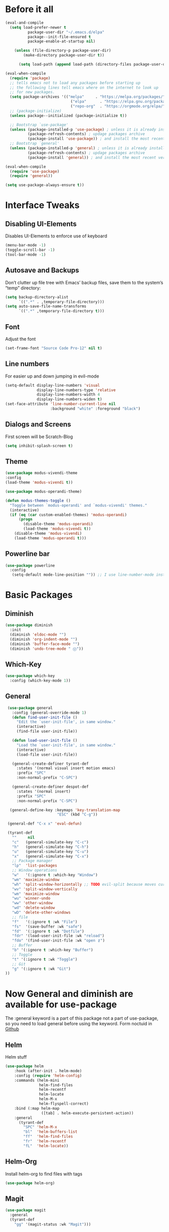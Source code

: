 #+STARTUP: content
* Before it all
#+BEGIN_SRC emacs-lisp
(eval-and-compile
  (setq load-prefer-newer t
          package-user-dir "~/.emacs.d/elpa"
          package--init-file-ensured t
          package-enable-at-startup nil)

    (unless (file-directory-p package-user-dir)
        (make-directory package-user-dir t))

      (setq load-path (append load-path (directory-files package-user-dir t "^[^.]" t))))

(eval-when-compile
  (require 'package)
  ;; tells emacs not to load any packages before starting up
  ;; the following lines tell emacs where on the internet to look up
  ;; for new packages.
  (setq package-archives '(("melpa"     . "https://melpa.org/packages/")
                             ("elpa"      . "https://elpa.gnu.org/packages/")
                             ("repo-org"  . "https://orgmode.org/elpa/")))
  ;; (package-initialize)
  (unless package--initialized (package-initialize t))

  ;; Bootstrap `use-package'
  (unless (package-installed-p 'use-package) ; unless it is already installed
          (package-refresh-contents) ; updage packages archive
          (package-install 'use-package)) ; and install the most recent version of use-package
  ;; Bootstrap `general'
  (unless (package-installed-p 'general) ; unless it is already installed
          (package-refresh-contents) ; updage packages archive
          (package-install 'general)) ; and install the most recent version of general

(eval-when-compile
  (require 'use-package)
  (require 'general))

(setq use-package-always-ensure t))
#+END_SRC

* Interface Tweaks
** Disabling UI-Elements
Disables UI-Elements to enforce use of keyboard
#+BEGIN_SRC emacs-lisp
(menu-bar-mode -1)
(toggle-scroll-bar -1)
(tool-bar-mode -1)
#+END_SRC
** Autosave and Backups
Don’t clutter up file tree with Emacs’ backup files, save them to the system’s “temp” directory:
#+BEGIN_SRC emacs-lisp
    (setq backup-directory-alist
          `((".*" . ,temporary-file-directory)))
    (setq auto-save-file-name-transforms
          `((".*" ,temporary-file-directory t)))
#+END_SRC
** Font
   Adjust the font
   #+BEGIN_SRC emacs-lisp
   (set-frame-font "Source Code Pro-12" nil t)
   #+END_SRC
** Line numbers
For easier up and down jumping in evil-mode
#+BEGIN_SRC emacs-lisp
(setq-default display-line-numbers 'visual
              display-line-numbers-type 'relative
              display-line-numbers-width 4
              display-line-numbers-widen t)
(set-face-attribute 'line-number-current-line nil
                    :background "white" :foreground "black")
#+END_SRC
** Dialogs and Screens
First screen will be Scratch-Blog
#+BEGIN_SRC emacs-lisp
   (setq inhibit-splash-screen t)
#+END_SRC
** Theme
#+BEGIN_SRC emacs-lisp
  (use-package modus-vivendi-theme
  :config
  (load-theme 'modus-vivendi t))

  (use-package modus-operandi-theme)

  (defun modus-themes-toggle ()
    "Toggle between `modus-operandi' and `modus-vivendi' themes."
    (interactive)
    (if (eq (car custom-enabled-themes) 'modus-operandi)
        (progn
          (disable-theme 'modus-operandi)
          (load-theme 'modus-vivendi t))
      (disable-theme 'modus-vivendi)
      (load-theme 'modus-operandi t)))
#+END_SRC
** Powerline bar
#+BEGIN_SRC emacs-lisp
(use-package powerline
  :config
   (setq-default mode-line-position "")) ;; I use line-number-mode instead
#+END_SRC
* Basic Packages
** Diminish
#+begin_src emacs-lisp
(use-package diminish
  :init
  (diminish 'eldoc-mode "")
  (diminish 'org-indent-mode "")
  (diminish 'buffer-face-mode "")
  (diminish 'undo-tree-mode " Ⓤ"))
#+end_src
** Which-Key
#+BEGIN_SRC emacs-lisp
  (use-package which-key
    :config (which-key-mode 1))
#+END_SRC
** General
#+begin_src emacs-lisp
   (use-package general
     :config (general-override-mode 1)
     (defun find-user-init-file ()
       "Edit the `user-init-file', in same window."
       (interactive)
       (find-file user-init-file))

     (defun load-user-init-file ()
       "Load the `user-init-file', in same window."
       (interactive)
       (load-file user-init-file))

     (general-create-definer tyrant-def
       :states '(normal visual insert motion emacs)
       :prefix "SPC"
       :non-normal-prefix "C-SPC")

     (general-create-definer despot-def
       :states '(normal insert)
       :prefix "SPC"
       :non-normal-prefix "C-SPC")

    (general-define-key :keymaps 'key-translation-map
                         "ESC" (kbd "C-g"))

   (general-def "C-x x" 'eval-defun)

   (tyrant-def
     ""     nil
     "c"   (general-simulate-key "C-c")
     "h"   (general-simulate-key "C-h")
     "u"   (general-simulate-key "C-u")
     "x"   (general-simulate-key "C-x")
     ;; Package manager
     "lp"  'list-packages
     ;; Window operations
     "w"   '(:ignore t :which-key "Window")
     "wm" 'maximize-window
     "wh" 'split-window-horizontally ;; TODO evil-split because moves cursor is nice - probably both h and H
     "wv" 'split-window-vertically
     "wm" 'maximize-window
     "wu" 'winner-undo
     "ww" 'other-window
     "wd" 'delete-window
     "wD" 'delete-other-windows
     ;; file
     "f"   '(:ignore t :wk "File")
     "fs"  '(save-buffer :wk "safe")
     "fd"  '(:ignore t :wk "Dotfile")
     "fdr" '(load-user-init-file :wk "reload")
     "fdo" '(find-user-init-file :wk "open ⚷")
     ;; Buffer
     "b" '(:ignore t :which-key "Buffer")
     ;; Toggle
     "t" '(:ignore t :wk "Toggle")
     ;; Git
     "g" '(:ignore t :wk "Git")
  ))
#+end_src
* Now General and diminish are available for use-package
The :general keyword is a part of this package not a part of use-package, so you need to load general before using the keyword.
Form noctuid in [[https://github.com/noctuid/general.el/issues/91#issuecomment-401544514][Github]]
** Helm
Helm stuff
#+BEGIN_SRC emacs-lisp
(use-package helm
    :hook (after-init . helm-mode)
    :config (require 'helm-config)
    :commands (helm-mini
               helm-find-files
               helm-recentf
               helm-locate
               helm-M-x
               helm-flyspell-correct)
    :bind (:map helm-map
                ([tab] . helm-execute-persistent-action))
    :general
      (tyrant-def
        "SPC" 'helm-M-x
        "bl"  'helm-buffers-list
        "ff"  'helm-find-files
        "fr"  'helm-recentf
        "fL"  'helm-locate))
#+END_SRC
** Helm-Org
Install helm-org to find files with tags
#+BEGIN_SRC emacs-lisp
  (use-package helm-org)
#+END_SRC
** Magit
#+BEGIN_SRC emacs-lisp
  (use-package magit
    :general
    (tyrant-def
      "gg" '(magit-status :wk "Magit")))
#+END_SRC
** Evil-Magit
#+BEGIN_SRC emacs-lisp
  (use-package evil-magit
    :after magit evil)
#+END_SRC
** Adding Treemacs
According from following blog i chosed following src
#+BEGIN_SRC emacs-lisp
  (use-package treemacs
    :ensure t
    :defer t
    :init
    (with-eval-after-load 'winum
      (define-key winum-keymap (kbd "M-0") #'treemacs-select-window))
    :config
    (progn
      (setq treemacs-collapse-dirs                 (if treemacs-python-executable 3 0)
            treemacs-deferred-git-apply-delay      0.5
            treemacs-directory-name-transformer    #'identity
            treemacs-display-in-side-window        t
            treemacs-eldoc-display                 t
            treemacs-file-event-delay              5000
            treemacs-file-extension-regex          treemacs-last-period-regex-value
            treemacs-file-follow-delay             0.2
            treemacs-file-name-transformer         #'identity
            treemacs-follow-after-init             t
            treemacs-git-command-pipe              ""
            treemacs-goto-tag-strategy             'refetch-index
            treemacs-indentation                   2
            treemacs-indentation-string            " "
            treemacs-is-never-other-window         nil
            treemacs-max-git-entries               5000
            treemacs-missing-project-action        'ask
            treemacs-move-forward-on-expand        nil
            treemacs-no-png-images                 nil
            treemacs-no-delete-other-windows       t
            treemacs-project-follow-cleanup        nil
            treemacs-persist-file                  (expand-file-name ".cache/treemacs-persist" user-emacs-directory)
            treemacs-position                      'left
            treemacs-recenter-distance             0.1
            treemacs-recenter-after-file-follow    nil
            treemacs-recenter-after-tag-follow     nil
            treemacs-recenter-after-project-jump   'always
            treemacs-recenter-after-project-expand 'on-distance
            treemacs-show-cursor                   nil
            treemacs-show-hidden-files             t
            treemacs-silent-filewatch              nil
            treemacs-silent-refresh                nil
            treemacs-sorting                       'alphabetic-asc
            treemacs-space-between-root-nodes      t
            treemacs-tag-follow-cleanup            t
            treemacs-tag-follow-delay              1.5
            treemacs-user-mode-line-format         nil
            treemacs-user-header-line-format       nil
            treemacs-width                         35
            treemacs-workspace-switch-cleanup      nil)

      ;; The default width and height of the icons is 22 pixels. If you are
      ;; using a Hi-DPI display, uncomment this to double the icon size.
      (treemacs-resize-icons 12)

      (treemacs-follow-mode t)
      (treemacs-filewatch-mode t)
      (treemacs-fringe-indicator-mode t)
      (pcase (cons (not (null (executable-find "git")))
                   (not (null treemacs-python-executable)))
        (`(t . t)
         (treemacs-git-mode 'deferred))
        (`(t . _)
         (treemacs-git-mode 'simple))))
    :general
    (tyrant-def
      "tt" 'treemacs)
    :bind
    (:map global-map
          ("M-0"       . treemacs-select-window)
          ("C-x t 1"   . treemacs-delete-other-windows)
          ("C-x t t"   . treemacs)
          ("C-x t B"   . treemacs-bookmark)
          ("C-x t C-t" . treemacs-find-file)
          ("C-x t M-t" . treemacs-find-tag)))

  (use-package treemacs-evil
    :after treemacs evil
    :ensure t)

  (use-package treemacs-projectile
    :after treemacs projectile
    :ensure t)

  (use-package treemacs-icons-dired
    :after treemacs dired
    :ensure t
    :config (treemacs-icons-dired-mode))

  (use-package treemacs-magit
    :after treemacs magit
    :ensure t)
#+END_SRC
** Play youtube
#+BEGIN_SRC emacs-lisp
  (defun my-play-yt (url)
    (interactive "sUrl: ")
    (start-process "vlc" nil "cvlc" "--play-and-exit" url))
#+END_SRC
** Browse youtube
#+BEGIN_SRC emacs-lisp
  (use-package helm-youtube
    :init
    (setq browse-url-browser-function 'browse-url-generic)
    (setq browse-url-generic-program "vlc"))
    :general
    (tyrant-def
      "y" '(helm-youtube :wk "Browse yt"))
#+END_SRC
** Neotree
#+BEGIN_SRC emacs-lisp
  (use-package neotree
    :ensure t
    :general
      (tyrant-def
       "tn" 'neotree-toggle)
    :config
    (setq projectile-switch-project-action 'neotree-projectile-action)
    (add-hook 'neotree-mode-hook
      (lambda ()
        (define-key evil-normal-state-local-map (kbd "q") 'neotree-hide)
        (define-key evil-normal-state-local-map (kbd "I") 'neotree-hidden-file-toggle)
        (define-key evil-normal-state-local-map (kbd "z") 'neotree-stretch-toggle)
        (define-key evil-normal-state-local-map (kbd "R") 'neotree-refresh)
        (define-key evil-normal-state-local-map (kbd "m") 'neotree-rename-node)
        (define-key evil-normal-state-local-map (kbd "c") 'neotree-create-node)
        (define-key evil-normal-state-local-map (kbd "d") 'neotree-delete-node)

        (define-key evil-normal-state-local-map (kbd "s") 'neotree-enter-vertical-split)
        (define-key evil-normal-state-local-map (kbd "S") 'neotree-enter-horizontal-split)

        (define-key evil-normal-state-local-map (kbd "RET") 'neotree-enter))))
#+END_SRC
** Switching easily windows
#+BEGIN_SRC emacs-lisp
  (use-package winum
    :after general which-key
    :defer t
    :hook (after-init . winum-mode)
    :bind
    (:map global-map
          ("M-1" . winum-select-window-1)
          ("M-2" . winum-select-window-2)
          ("M-3" . winum-select-window-3)
          ("M-4" . winum-select-window-4))
    :general
      (tyrant-def
        "w1"  'winum-select-window-1
        "w2"  'winum-select-window-2
        "w3"  'winum-select-window-3
        "w4"  'winum-select-window-4))
#+END_SRC
** Haskell
Stuff for haskell development
#+BEGIN_SRC emacs-lisp
(use-package haskell-mode)
(require 'haskell-interactive-mode)
(require 'haskell-process)
(add-hook 'haskell-mode-hook 'interactive-haskell-mode)
#+END_SRC
** Parentheses
Rainbow-delimiters is a "rainbow parentheses"-like mode which highlights delimiters such as parentheses, brackets or braces according to their depth. Each successive level is highlighted in a different color. This makes it easy to spot matching delimiters, orient yourself in the code, and tell which statements are at a given depth.
#+BEGIN_SRC emacs-lisp
(use-package rainbow-delimiters
  :hook (prog-mode . rainbow-delimiters-mode))
#+END_SRC
** Projectile
#+BEGIN_SRC emacs-lisp
  (use-package projectile
    :config
    (projectile-mode +1))
#+END_SRC
** YAS-Snippet
#+BEGIN_SRC emacs-lisp
  (use-package yasnippet
    :config
    (add-to-list 'load-path
                "~/.emacs.d/plugins/yasnippet")
    (yas-global-mode 1))
#+END_SRC
** Org-Mode
*** Package
#+BEGIN_SRC emacs-lisp
(use-package org
  :defer t
  :mode ("\\.org\\'" . org-mode)
  :ensure org-plus-contrib
  :init
    (defun my-org-mode-hooks ()
      (flyspell-mode)
      (outline-minor-mode)
      (electric-pair-mode))
   (add-hook 'org-mode-hook '(lambda ()
                             (visual-line-mode)
                             (org-indent-mode)))
   :general
     (despot-def org-mode-map
       "e"   'org-export-dispatch
       "t"   'org-hide-block-toggle
       "x"   'org-babel-execute-src-block
       "X"   'org-babel-execute-and-next
       "d"   'org-babel-remove-result
       "c"   'org-edit-special
	     "s"   'org-insert-structure-template))
#+END_SRC
*** Adjust Agenda path
#+BEGIN_SRC emacs-lisp
(setq org-agenda-files '("~/Org"))
#+END_SRC
** Evil
*** package
  #+BEGIN_SRC emacs-lisp
  (use-package evil
    :hook (after-init . evil-mode)
    :config (evil-set-initial-state 'shell-mode 'normal)
    (evil-set-initial-state 'doc-view-mode 'normal)
    (evil-set-initial-state 'package-menu-mode 'normal)
    (evil-set-initial-state 'biblio-selection-mode 'motion)
    (setq evil-insert-state-cursor '((bar . 5) "yellow")
      evil-normal-state-cursor '(box "purple"))
    (setq doc-view-continuous t)
    :general
    (tyrant-def
      "wh"  'evil-window-left
      "w1"  'winum-select-window-1
      "wl"  'evil-window-right
      "wj"  'evil-window-down
      "wk"  'evil-window-up
      "bN"  'evil-buffer-new
      "bn"  'evil-next-buffer
      "bp"  'evil-prev-buffer))
   #+END_SRC
   Behaves like VIM :
** Avy
  #+BEGIN_SRC emacs-lisp
    (use-package avy
    :general
     (tyrant-def
      "SPC" '(evil-avy-goto-char-timer :wk "avy-find")))
  #+END_SRC
** IMenu
  #+BEGIN_SRC emacs-lisp
  (use-package imenu-list
    :config
    (setq imenu-list-auto-resize t)
    (setq imenu-list-focus-after-activation t))
  #+END_SRC
** Hooks
*** No Trailing whitespaces
I never want whitespace at the end of lines. Remove it on save.
#+BEGIN_SRC emacs-lisp
  (add-hook 'before-save-hook 'delete-trailing-whitespace)
#+END_SRC

